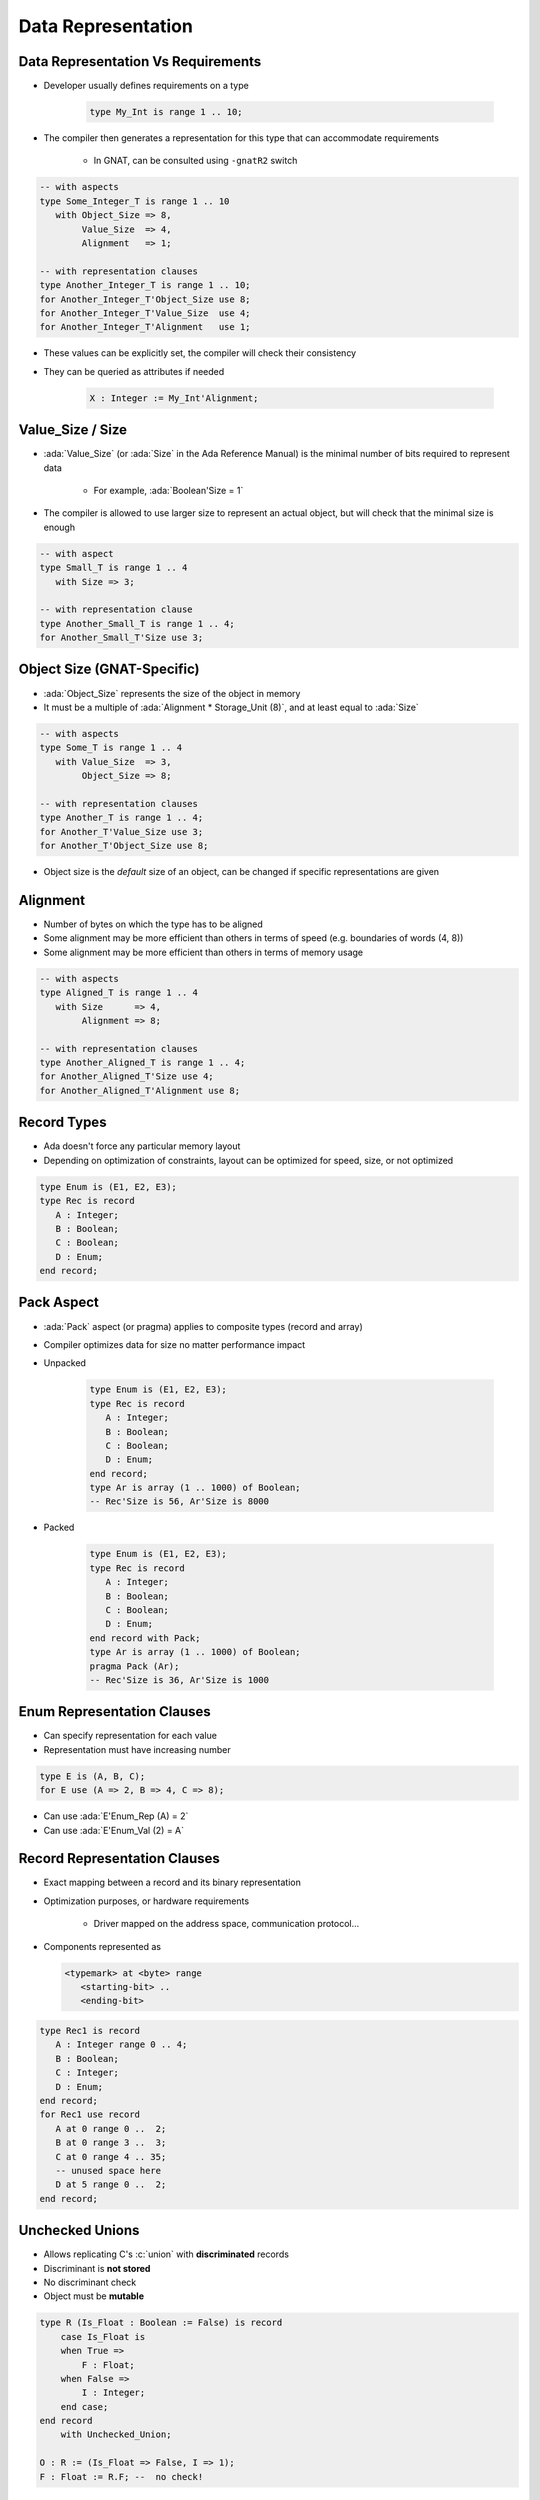 =====================
Data Representation
=====================

-------------------------------------
Data Representation Vs Requirements
-------------------------------------

* Developer usually defines requirements on a type

   .. code:: Ada

      type My_Int is range 1 .. 10;

* The compiler then generates a representation for this type that can accommodate requirements

   - In GNAT, can be consulted using ``-gnatR2`` switch

.. code:: Ada

   -- with aspects
   type Some_Integer_T is range 1 .. 10
      with Object_Size => 8,
           Value_Size  => 4,
           Alignment   => 1;

   -- with representation clauses
   type Another_Integer_T is range 1 .. 10;
   for Another_Integer_T'Object_Size use 8;
   for Another_Integer_T'Value_Size  use 4;
   for Another_Integer_T'Alignment   use 1;

* These values can be explicitly set, the compiler will check their consistency
* They can be queried as attributes if needed

   .. code:: Ada

      X : Integer := My_Int'Alignment;

---------------------
Value_Size / Size
---------------------

* :ada:`Value_Size` (or :ada:`Size` in the Ada Reference Manual) is the minimal number of bits required to represent data

   - For example, :ada:`Boolean'Size = 1`

* The compiler is allowed to use larger size to represent an actual object, but will check that the minimal size is enough

.. code:: Ada

   -- with aspect
   type Small_T is range 1 .. 4
      with Size => 3;

   -- with representation clause
   type Another_Small_T is range 1 .. 4;
   for Another_Small_T'Size use 3;

-----------------------------
Object Size (GNAT-Specific)
-----------------------------

* :ada:`Object_Size` represents the size of the object in memory
* It must be a multiple of :ada:`Alignment * Storage_Unit (8)`, and at least equal to :ada:`Size`

.. code:: Ada

   -- with aspects
   type Some_T is range 1 .. 4
      with Value_Size  => 3,
           Object_Size => 8;

   -- with representation clauses
   type Another_T is range 1 .. 4;
   for Another_T'Value_Size use 3;
   for Another_T'Object_Size use 8;

* Object size is the *default* size of an object, can be changed if specific representations are given

-----------
Alignment
-----------

* Number of bytes on which the type has to be aligned
* Some alignment may be more efficient than others in terms of speed (e.g. boundaries of words (4, 8))
* Some alignment may be more efficient than others in terms of memory usage

.. code:: Ada

   -- with aspects
   type Aligned_T is range 1 .. 4
      with Size      => 4,
           Alignment => 8;

   -- with representation clauses
   type Another_Aligned_T is range 1 .. 4;
   for Another_Aligned_T'Size use 4;
   for Another_Aligned_T'Alignment use 8;

--------------
Record Types
--------------

.. container:: columns

 .. container:: column

    * Ada doesn't force any particular memory layout
    * Depending on optimization of constraints, layout can be optimized for speed, size, or not optimized

    .. code:: Ada

       type Enum is (E1, E2, E3);
       type Rec is record
          A : Integer;
          B : Boolean;
          C : Boolean;
          D : Enum;
       end record;

 .. container:: column

    .. image:: record_packing_examples.png
       :width: 50%

-------------
Pack Aspect
-------------

* :ada:`Pack` aspect (or pragma) applies to composite types (record and array)
* Compiler optimizes data for size no matter performance impact
* Unpacked

   .. code:: Ada

      type Enum is (E1, E2, E3);
      type Rec is record
         A : Integer;
         B : Boolean;
         C : Boolean;
         D : Enum;
      end record;
      type Ar is array (1 .. 1000) of Boolean;
      -- Rec'Size is 56, Ar'Size is 8000

* Packed

   .. code:: Ada

      type Enum is (E1, E2, E3);
      type Rec is record
         A : Integer;
         B : Boolean;
         C : Boolean;
         D : Enum;
      end record with Pack;
      type Ar is array (1 .. 1000) of Boolean;
      pragma Pack (Ar);
      -- Rec'Size is 36, Ar'Size is 1000

-------------------------------
Enum Representation Clauses
-------------------------------

* Can specify representation for each value
* Representation must have increasing number

.. code:: Ada

   type E is (A, B, C);
   for E use (A => 2, B => 4, C => 8);

* Can use :ada:`E'Enum_Rep (A) = 2`
* Can use :ada:`E'Enum_Val (2) = A`

-------------------------------
Record Representation Clauses
-------------------------------

.. container:: columns

 .. container:: column

    * Exact mapping between a record and its binary representation
    * Optimization purposes, or hardware requirements

       - Driver mapped on the address space, communication protocol...

    * Components represented as

      .. code:: Ada

        <typemark> at <byte> range
           <starting-bit> ..
           <ending-bit>

 .. container:: column

      .. code:: Ada

        type Rec1 is record
           A : Integer range 0 .. 4;
           B : Boolean;
           C : Integer;
           D : Enum;
        end record;
        for Rec1 use record
           A at 0 range 0 ..  2;
           B at 0 range 3 ..  3;
           C at 0 range 4 .. 35;
           -- unused space here
           D at 5 range 0 ..  2;
        end record;

------------------
Unchecked Unions
------------------

* Allows replicating C's :c:`union` with **discriminated** records
* Discriminant is **not stored**
* No discriminant check
* Object must be **mutable**

.. code:: Ada

    type R (Is_Float : Boolean := False) is record
        case Is_Float is
        when True =>
            F : Float;
        when False =>
            I : Integer;
        end case;
    end record
        with Unchecked_Union;

    O : R := (Is_Float => False, I => 1);
    F : Float := R.F; --  no check!

------------------------------
Array Representation Clauses
------------------------------

* :ada:`Component_Size` for array's **component's** size

.. code:: Ada

   -- with aspect
   type Array_T is array (1 .. 1000) of Boolean
       with Component_Size => 2;

   -- with representation clause
   type Another_Array_T is array (1 .. 1000) of Boolean;
   for Another_Array_T'Component_Size use 2;

--------------------------
Endianness Specification
--------------------------

* :ada:`Bit_Order` for a type's endianness
* :ada:`Scalar_Storage_Order` for composite types

    - Endianess of components' ordering
    - GNAT-specific
    - Must be consistent with :ada:`Bit_Order`

* Compiler will peform needed bitwise transformations when performing operations

.. code:: Ada

   -- with aspect
   type Array_T is array (1 .. 1000) of Boolean with
     Scalar_Storage_Order => System.Low_Order_First;

   -- with representation clauses
   type Record_T is record
      A : Integer;
      B : Boolean;
   end record;
   for Record_T use record
      A at 0 range 0 .. 31;
      B at 0 range 32 .. 33;
   end record;
   for Record_T'Bit_Order use System.High_Order_First;
   for Record_T'Scalar_Storage_Order use System.High_Order_First;

--------------------------
Change of Representation
--------------------------

* Explicit new type can be used to set representation
* Very useful to unpack data from file/hardware to speed up references

.. code:: Ada

    type Rec_T is record
         Component1 : Unsigned_8;
         Component2 : Unsigned_16;
         Component3 : Unsigned_8;
    end record;
    type Packed_Rec_T is new Rec_T;
    for Packed_Rec_T use record
       Component1 at 0 range  0 ..  7;
       Component2 at 0 range  8 .. 23;
       Component3 at 0 range 24 .. 31;
    end record;
    R : Rec_T;
    P : Packed_Rec_T;
    ...
    R := Rec_T (P);
    P := Packed_Rec_T (R);

.. container:: speakernote

   Size of R is probably 48 (for 16-bit alignment) or 96 (for 32-bit alignment)
   Size of P will always be 32

